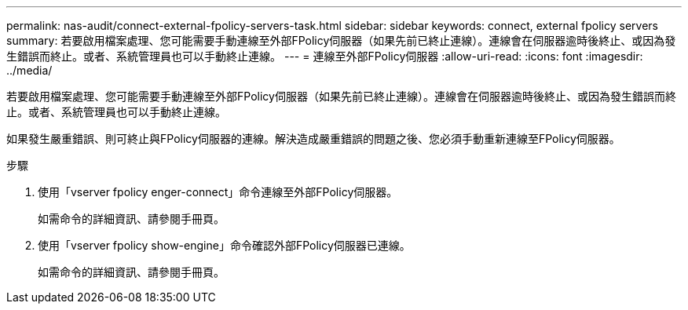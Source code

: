 ---
permalink: nas-audit/connect-external-fpolicy-servers-task.html 
sidebar: sidebar 
keywords: connect, external fpolicy servers 
summary: 若要啟用檔案處理、您可能需要手動連線至外部FPolicy伺服器（如果先前已終止連線）。連線會在伺服器逾時後終止、或因為發生錯誤而終止。或者、系統管理員也可以手動終止連線。 
---
= 連線至外部FPolicy伺服器
:allow-uri-read: 
:icons: font
:imagesdir: ../media/


[role="lead"]
若要啟用檔案處理、您可能需要手動連線至外部FPolicy伺服器（如果先前已終止連線）。連線會在伺服器逾時後終止、或因為發生錯誤而終止。或者、系統管理員也可以手動終止連線。

如果發生嚴重錯誤、則可終止與FPolicy伺服器的連線。解決造成嚴重錯誤的問題之後、您必須手動重新連線至FPolicy伺服器。

.步驟
. 使用「vserver fpolicy enger-connect」命令連線至外部FPolicy伺服器。
+
如需命令的詳細資訊、請參閱手冊頁。

. 使用「vserver fpolicy show-engine」命令確認外部FPolicy伺服器已連線。
+
如需命令的詳細資訊、請參閱手冊頁。


